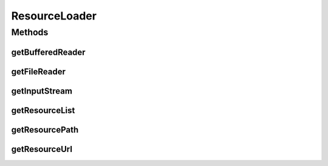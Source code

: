 .. java:import:: java.net URI

.. java:import:: java.net URISyntaxException

.. java:import:: java.net URL

.. java:import:: java.nio.file FileSystem

.. java:import:: java.util Collections

.. java:import:: java.util List

.. java:import:: java.util.stream Collectors

ResourceLoader
==============

.. java:package:: org.cloudbus.cloudsim.util
   :noindex:

.. java:type:: public final class ResourceLoader

   An utility class that loads a resource file/directory that is contained inside the directory of a given class.

   :author: Manoel Campos da Silva Filho

Methods
-------
getBufferedReader
^^^^^^^^^^^^^^^^^

.. java:method:: public static BufferedReader getBufferedReader(Class klass, String resourceName)
   :outertype: ResourceLoader

   Gets a \ :java:ref:`BufferedReader`\  to read a resource (a file or sub-directory inside the resources directory) from its absolute path.

   :param klass: a class from the project that will be used just to assist in getting the path of the given resource
   :param resourceName: the name of the resource to get a \ :java:ref:`BufferedReader`\  for it
   :throws FileNotFoundException: when the file doesn't exist
   :return: a \ :java:ref:`BufferedReader`\  to read the resource

getFileReader
^^^^^^^^^^^^^

.. java:method:: public static FileReader getFileReader(String filePath)
   :outertype: ResourceLoader

   Gets a \ :java:ref:`FileReader`\

   :param filePath: the path to the file
   :return: the \ :java:ref:`FileReader`\  instance.

getInputStream
^^^^^^^^^^^^^^

.. java:method:: public static InputStream getInputStream(String resourceName, Class klass)
   :outertype: ResourceLoader

   Try to load the resource from a jar file, in case the user is running simulations from a jar instead of directly from the IDE. If the input is null, the simulation is not being executed from a jar file, so try to load the resource from a directory in the filesystem.

   :param resourceName: the name of the resource to get a \ :java:ref:`BufferedReader`\  for it
   :param klass: a class from the project that will be used just to assist in getting the path of the given resource
   :throws UncheckedIOException: when the file cannot be accessed (such as when it doesn't exist)
   :return: a \ :java:ref:`InputStream`\  to read the resource

getResourceList
^^^^^^^^^^^^^^^

.. java:method:: public static List<String> getResourceList(Class klass, String resourceDir)
   :outertype: ResourceLoader

   Gets the list of files contained inside a given resource directory.

   :param klass: a class from the project which will be used just to assist in getting the path of the given resource. It can can any class inside the project where a resource you are trying to get from the resources directory
   :param resourceDir: the name of the resource directory to get the list of files from

getResourcePath
^^^^^^^^^^^^^^^

.. java:method:: public static String getResourcePath(Class klass, String name)
   :outertype: ResourceLoader

   Gets the absolute path of a resource (a file or sub-directory) inside the resources directory.

   :param klass: a class from the project which will be used just to assist in getting the path of the given resource. It can can any class inside the project where a resource you are trying to get from the resources directory
   :param name: the name of the resource to get its path (that can be a file or a sub-directory inside the resources directory)
   :return: the absolute path of the resource

getResourceUrl
^^^^^^^^^^^^^^

.. java:method:: public static URL getResourceUrl(Class klass, String name)
   :outertype: ResourceLoader

   Gets the \ :java:ref:`URL`\  of a resource (a file or sub-directory) inside the resources directory.

   :param klass: a class from the project which will be used just to assist in getting the path of the given resource. It can can any class inside the project where a resource you are trying to get from the resources directory
   :param name: the name of the resource to get its path (that can be a file or a sub-directory inside the resources directory)
   :return: the \ :java:ref:`URL`\  of the resource

